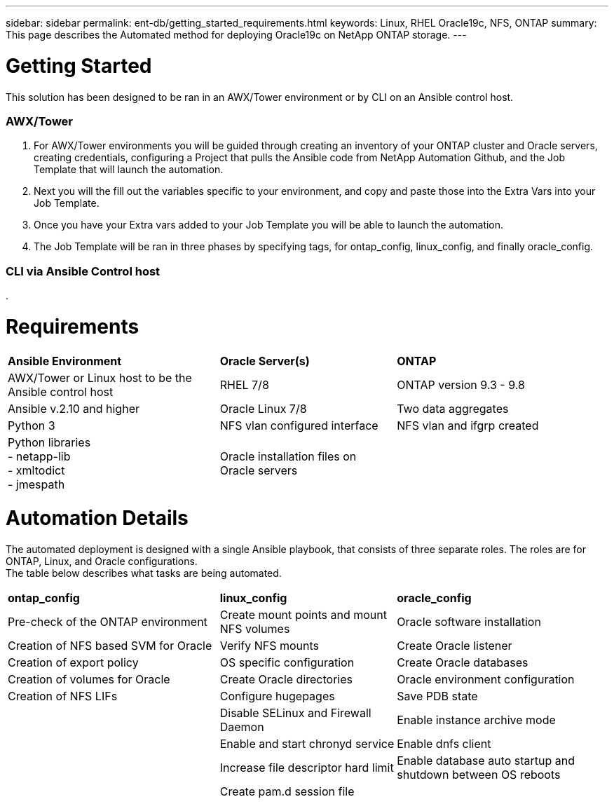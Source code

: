 ---
sidebar: sidebar
permalink: ent-db/getting_started_requirements.html
keywords: Linux, RHEL Oracle19c, NFS, ONTAP
summary: This page describes the Automated method for deploying Oracle19c on NetApp ONTAP storage.
---

= Getting Started
:hardbreaks:
:nofooter:
:icons: font
:linkattrs:
:imagesdir: ./../media/

This solution has been designed to be ran in an AWX/Tower environment or by CLI on an Ansible control host.

=== AWX/Tower

. For AWX/Tower environments you will be guided through creating an inventory of your ONTAP cluster and Oracle servers, creating credentials, configuring a Project that pulls the Ansible code from NetApp Automation Github, and the Job Template that will launch the automation.
. Next you will the fill out the variables specific to your environment, and copy and paste those into the Extra Vars into your Job Template.
. Once you have your Extra vars added to your Job Template you will be able to launch the automation.
. The Job Template will be ran in three phases by specifying tags, for ontap_config, linux_config, and finally oracle_config.

=== CLI via Ansible Control host

. 


= Requirements
:hardbreaks:
:nofooter:
:icons: font
:linkattrs:
:imagesdir: ./../media/

[width=100%,cols="6, 5, 6",grid="all"]
|===
| *Ansible Environment* | *Oracle Server(s)* | *ONTAP*
| AWX/Tower or Linux host to be the Ansible control host | RHEL 7/8 | ONTAP version 9.3 - 9.8
| Ansible v.2.10 and higher | Oracle Linux 7/8 | Two data aggregates
| Python 3 | NFS vlan configured interface | NFS vlan and ifgrp created
| Python libraries
  - netapp-lib
  - xmltodict
  - jmespath | Oracle installation files on Oracle servers |
|===

= Automation Details
:hardbreaks:
:nofooter:
:icons: font
:linkattrs:
:imagesdir: ./../media/

The automated deployment is designed with a single Ansible playbook, that consists of three separate roles. The roles are for ONTAP, Linux, and Oracle configurations.
The table below describes what tasks are being automated.

[width=100%,cols="6, 5, 6",grid="all"]
|===
| *ontap_config* | *linux_config* | *oracle_config*
| Pre-check of the ONTAP environment | Create mount points and mount NFS volumes | Oracle software installation
| Creation of NFS based SVM for Oracle | Verify NFS mounts | Create Oracle listener
| Creation of export policy | OS specific configuration | Create Oracle databases
| Creation of volumes for Oracle | Create Oracle directories | Oracle environment configuration
| Creation of NFS LIFs | Configure hugepages | Save PDB state
| | Disable SELinux and Firewall Daemon | Enable instance archive mode
| | Enable and start chronyd service | Enable dnfs client
| | Increase file descriptor hard limit | Enable database auto startup and shutdown between OS reboots
| | Create pam.d session file |
|===
